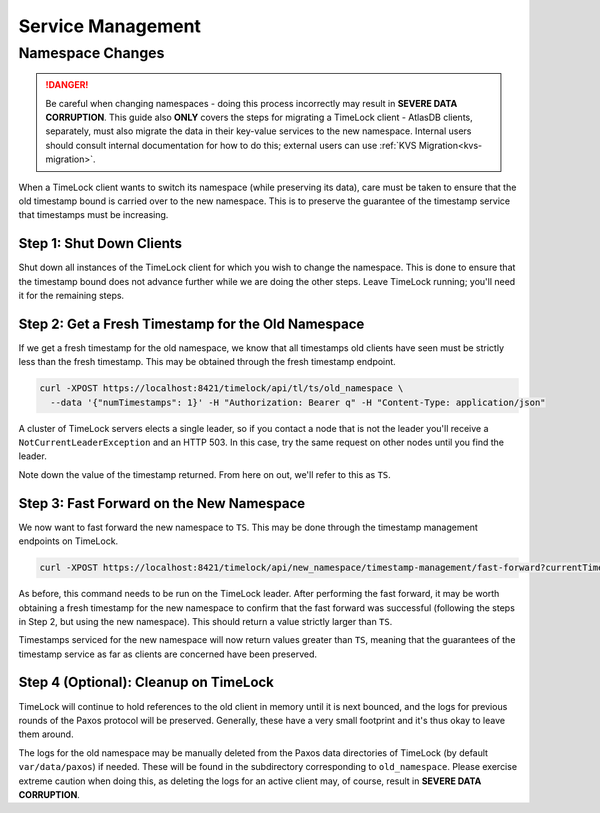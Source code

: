 .. _timelock-service-management:

==================
Service Management
==================

Namespace Changes
=================

.. danger::

   Be careful when changing namespaces - doing this process incorrectly may result in **SEVERE DATA CORRUPTION**.
   This guide also **ONLY** covers the steps for migrating a TimeLock client - AtlasDB clients, separately, must also
   migrate the data in their key-value services to the new namespace. Internal users should consult internal
   documentation for how to do this; external users can use :ref:`KVS Migration<kvs-migration>`.

When a TimeLock client wants to switch its namespace (while preserving its data), care must be taken to ensure that the
old timestamp bound is carried over to the new namespace. This is to preserve the guarantee of the timestamp service
that timestamps must be increasing.

Step 1: Shut Down Clients
-------------------------

Shut down all instances of the TimeLock client for which you wish to change the namespace.
This is done to ensure that the timestamp bound does not advance further while we are doing the other steps.
Leave TimeLock running; you'll need it for the remaining steps.

Step 2: Get a Fresh Timestamp for the Old Namespace
---------------------------------------------------

If we get a fresh timestamp for the old namespace, we know that all timestamps old clients have seen must be strictly
less than the fresh timestamp. This may be obtained through the fresh timestamp endpoint.

.. code:: bash

    curl -XPOST https://localhost:8421/timelock/api/tl/ts/old_namespace \
      --data '{"numTimestamps": 1}' -H "Authorization: Bearer q" -H "Content-Type: application/json"

A cluster of TimeLock servers elects a single leader, so if you contact a node that is not the leader you'll receive a
``NotCurrentLeaderException`` and an HTTP 503. In this case, try the same request on other nodes until you find the
leader.

Note down the value of the timestamp returned. From here on out, we'll refer to this as ``TS``.

Step 3: Fast Forward on the New Namespace
-----------------------------------------

We now want to fast forward the new namespace to ``TS``. This may be done through the timestamp management endpoints
on TimeLock.

.. code:: bash

      curl -XPOST https://localhost:8421/timelock/api/new_namespace/timestamp-management/fast-forward?currentTimestamp=TS

As before, this command needs to be run on the TimeLock leader.
After performing the fast forward, it may be worth obtaining a fresh timestamp for the new namespace to confirm that
the fast forward was successful (following the steps in Step 2, but using the new namespace). This should return
a value strictly larger than ``TS``.

Timestamps serviced for the new namespace will now return values greater than ``TS``, meaning that the guarantees
of the timestamp service as far as clients are concerned have been preserved.

Step 4 (Optional): Cleanup on TimeLock
--------------------------------------

TimeLock will continue to hold references to the old client in memory until it is next bounced, and the logs for
previous rounds of the Paxos protocol will be preserved. Generally, these have a very small footprint and it's thus
okay to leave them around.

The logs for the old namespace may be manually deleted from the Paxos data directories of TimeLock (by default
``var/data/paxos``) if needed. These will be found in the subdirectory corresponding to ``old_namespace``.
Please exercise extreme caution when doing this, as deleting the logs for an active client may, of course,
result in **SEVERE DATA CORRUPTION**.
